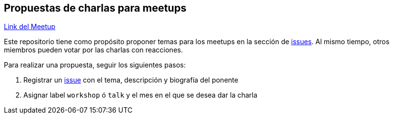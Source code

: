 == Propuestas de charlas para meetups

https://www.meetup.com/Cloud-Native-Computing-Peru/[Link del Meetup]

Este repositorio tiene como propósito proponer temas para los meetups en la sección de https://github.com/cloudnativepe/meetup-propuestas/issues[issues]. Al mismo tiempo, otros miembros pueden votar por las charlas con reacciones.

Para realizar una propuesta, seguir los siguientes pasos:

. Registrar un https://github.com/cloudnativepe/meetup-propuestas/issues[issue^] con el tema, descripción y biografía del ponente
. Asignar label `workshop` ó `talk` y el mes en el que se desea dar la charla
